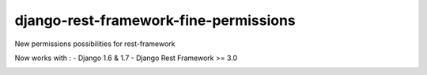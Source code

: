 django-rest-framework-fine-permissions
======================================

New permissions possibilities for rest-framework

Now works with :
- Django 1.6 & 1.7
- Django Rest Framework >= 3.0

.. image:: https://travis-ci.org/unistra/django-rest-framework-fine-permissions.svg?branch=drf3
    :target: https://travis-ci.org/unistra/django-rest-framework-fine-permissions
    
.. image:: https://coveralls.io/repos/unistra/django-rest-framework-fine-permissions/badge.png?branch=drf3
    :target: https://coveralls.io/r/unistra/django-rest-framework-fine-permissions?branch=drf3
